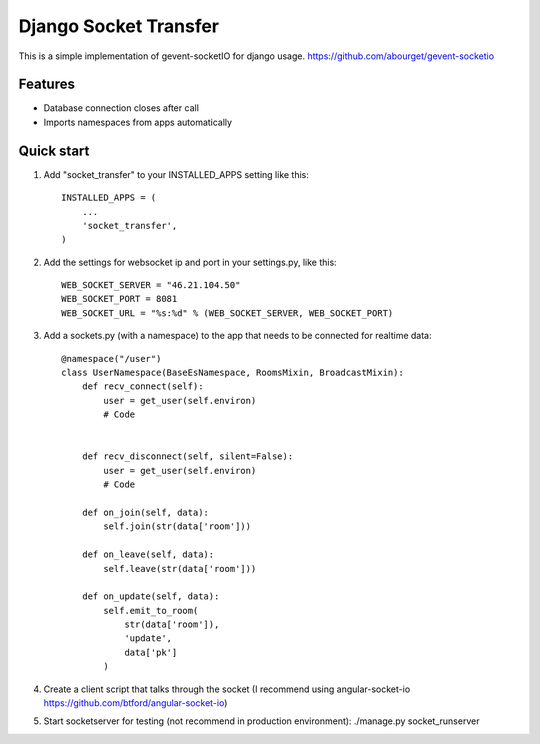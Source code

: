 =====
Django Socket Transfer
=====

This is a simple implementation of gevent-socketIO for django usage.
https://github.com/abourget/gevent-socketio

Features
--------
* Database connection closes after call
* Imports namespaces from apps automatically

Quick start
-----------

1. Add "socket_transfer" to your INSTALLED_APPS setting like this::

    INSTALLED_APPS = (
        ...
        'socket_transfer',
    )

2. Add the settings for websocket ip and port in your settings.py, like this::

    WEB_SOCKET_SERVER = "46.21.104.50"
    WEB_SOCKET_PORT = 8081
    WEB_SOCKET_URL = "%s:%d" % (WEB_SOCKET_SERVER, WEB_SOCKET_PORT)

3. Add a sockets.py (with a namespace) to the app that needs to be connected for realtime data::

    @namespace("/user")
    class UserNamespace(BaseEsNamespace, RoomsMixin, BroadcastMixin):
        def recv_connect(self):
            user = get_user(self.environ)
	    # Code 


        def recv_disconnect(self, silent=False):
            user = get_user(self.environ)
	    # Code

        def on_join(self, data):
            self.join(str(data['room']))

        def on_leave(self, data):
            self.leave(str(data['room']))

        def on_update(self, data):
            self.emit_to_room(
                str(data['room']),
                'update',
                data['pk']
            )

4. Create a client script that talks through the socket (I recommend using angular-socket-io https://github.com/btford/angular-socket-io)

5. Start socketserver for testing (not recommend in production environment): ./manage.py socket_runserver
